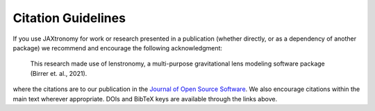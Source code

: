 Citation Guidelines
===================

|JOSS|

If you use JAXtronomy for work or research presented in a publication (whether
directly, or as a dependency of another package) we recommend and encourage
the following acknowledgment:

  This research made use of lenstronomy, a multi-purpose gravitational lens
  modeling software package (Birrer et. al., 2021).

where the citations are to our publication in the `Journal of Open Source
Software`_. We also encourage citations within the main text wherever
appropriate. DOIs and BibTeX keys are available through the links above.


.. _Journal of Open Source Software: https://joss.theoj.org/papers/10.21105/joss.03283

.. |JOSS| image:: https://joss.theoj.org/papers/10.21105/joss.03283/status.svg
    :target: https://joss.theoj.org/papers/10.21105/joss.03283
